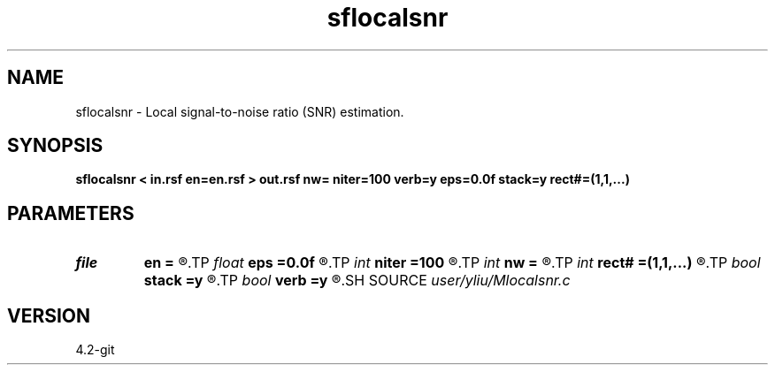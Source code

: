 .TH sflocalsnr 1  "APRIL 2023" Madagascar "Madagascar Manuals"
.SH NAME
sflocalsnr \- Local signal-to-noise ratio (SNR) estimation. 
.SH SYNOPSIS
.B sflocalsnr < in.rsf en=en.rsf > out.rsf nw= niter=100 verb=y eps=0.0f stack=y rect#=(1,1,...)
.SH PARAMETERS
.PD 0
.TP
.I file   
.B en
.B =
.R  	auxiliary input file name
.TP
.I float  
.B eps
.B =0.0f
.R  	regularization
.TP
.I int    
.B niter
.B =100
.R  	number of inversion iterations
.TP
.I int    
.B nw
.B =
.R  	window length
.TP
.I int    
.B rect#
.B =(1,1,...)
.R  	smoothing radius on #-th axis
.TP
.I bool   
.B stack
.B =y
.R  [y/n]	if y, window centre point, whereas window average
.TP
.I bool   
.B verb
.B =y
.R  [y/n]	verbosity flag
.SH SOURCE
.I user/yliu/Mlocalsnr.c
.SH VERSION
4.2-git

